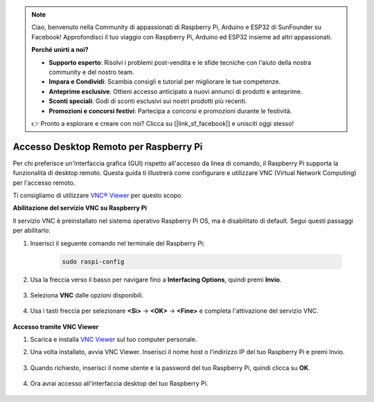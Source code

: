 .. note::

    Ciao, benvenuto nella Community di appassionati di Raspberry Pi, Arduino e ESP32 di SunFounder su Facebook! Approfondisci il tuo viaggio con Raspberry Pi, Arduino ed ESP32 insieme ad altri appassionati.

    **Perché unirti a noi?**

    - **Supporto esperto**: Risolvi i problemi post-vendita e le sfide tecniche con l'aiuto della nostra community e del nostro team.
    - **Impara e Condividi**: Scambia consigli e tutorial per migliorare le tue competenze.
    - **Anteprime esclusive**: Ottieni accesso anticipato a nuovi annunci di prodotti e anteprime.
    - **Sconti speciali**: Godi di sconti esclusivi sui nostri prodotti più recenti.
    - **Promozioni e concorsi festivi**: Partecipa a concorsi e promozioni durante le festività.

    👉 Pronto a esplorare e creare con noi? Clicca su [|link_sf_facebook|] e unisciti oggi stesso!

.. _remote_desktop:

Accesso Desktop Remoto per Raspberry Pi
==================================================

Per chi preferisce un'interfaccia grafica (GUI) rispetto all'accesso da linea di comando, il Raspberry Pi supporta la funzionalità di desktop remoto. Questa guida ti illustrerà come configurare e utilizzare VNC (Virtual Network Computing) per l'accesso remoto.

Ti consigliamo di utilizzare `VNC® Viewer <https://www.realvnc.com/en/connect/download/viewer/>`_ per questo scopo.

**Abilitazione del servizio VNC su Raspberry Pi**

Il servizio VNC è preinstallato nel sistema operativo Raspberry Pi OS, ma è disabilitato di default. Segui questi passaggi per abilitarlo:

#. Inserisci il seguente comando nel terminale del Raspberry Pi:

    .. raw:: html

        <run></run>

    .. code-block:: 

        sudo raspi-config

#. Usa la freccia verso il basso per navigare fino a **Interfacing Options**, quindi premi **Invio**.

    .. image:: img/config_interface.png
        :align: center

#. Seleziona **VNC** dalle opzioni disponibili.

    .. image:: img/vnc.png
        :align: center

#. Usa i tasti freccia per selezionare **<Sì>** -> **<OK>** -> **<Fine>** e completa l'attivazione del servizio VNC.

    .. image:: img/vnc_yes.png
        :align: center

**Accesso tramite VNC Viewer**

#. Scarica e installa `VNC Viewer <https://www.realvnc.com/en/connect/download/viewer/>`_ sul tuo computer personale.

#. Una volta installato, avvia VNC Viewer. Inserisci il nome host o l'indirizzo IP del tuo Raspberry Pi e premi Invio.

    .. image:: img/vnc_viewer1.png
        :align: center

#. Quando richiesto, inserisci il nome utente e la password del tuo Raspberry Pi, quindi clicca su **OK**.

    .. image:: img/vnc_viewer2.png
        :align: center

#. Ora avrai accesso all'interfaccia desktop del tuo Raspberry Pi.

    .. image:: img/bullseye_desktop.png
        :align: center


